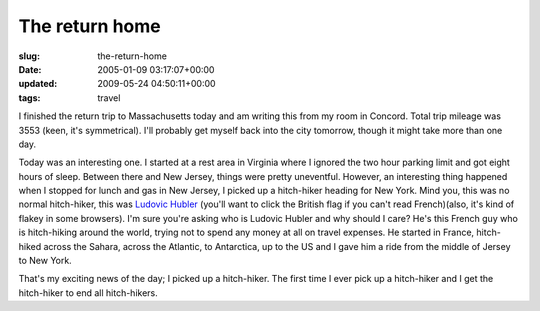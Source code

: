The return home
===============

:slug: the-return-home
:date: 2005-01-09 03:17:07+00:00
:updated: 2009-05-24 04:50:11+00:00
:tags: travel

I finished the return trip to Massachusetts today and am writing this
from my room in Concord. Total trip mileage was 3553 (keen, it's
symmetrical). I'll probably get myself back into the city tomorrow,
though it might take more than one day.

Today was an interesting one. I started at a rest area in Virginia where
I ignored the two hour parking limit and got eight hours of sleep.
Between there and New Jersey, things were pretty uneventful. However, an
interesting thing happened when I stopped for lunch and gas in New
Jersey, I picked up a hitch-hiker heading for New York. Mind you, this
was no normal hitch-hiker, this was `Ludovic
Hubler <http://www.ludovichubler.com/>`__ (you'll want to click the
British flag if you can't read French)(also, it's kind of flakey in some
browsers). I'm sure you're asking who is Ludovic Hubler and why should I
care? He's this French guy who is hitch-hiking around the world, trying
not to spend any money at all on travel expenses. He started in France,
hitch-hiked across the Sahara, across the Atlantic, to Antarctica, up to
the US and I gave him a ride from the middle of Jersey to New York.

That's my exciting news of the day; I picked up a hitch-hiker. The first
time I ever pick up a hitch-hiker and I get the hitch-hiker to end all
hitch-hikers.
